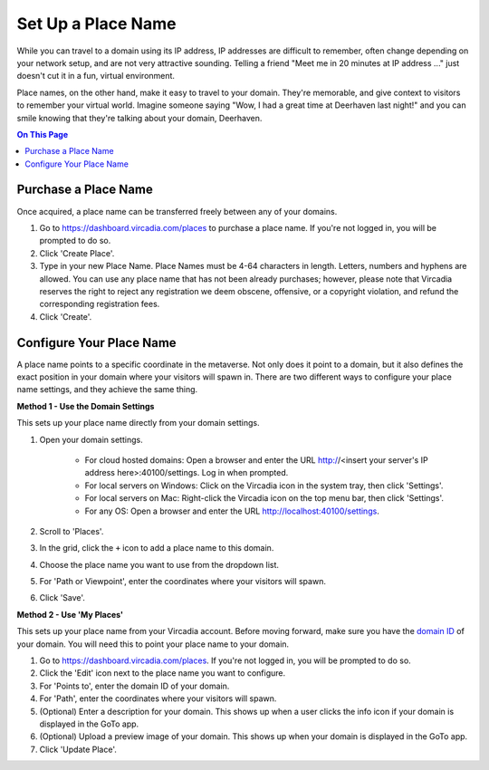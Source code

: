 ####################################
Set Up a Place Name
####################################

While you can travel to a domain using its IP address, IP addresses are difficult to remember, often change depending on your network setup, and are not very attractive sounding. Telling a friend "Meet me in 20 minutes at IP address ..." just doesn't cut it in a fun, virtual environment.

Place names, on the other hand, make it easy to travel to your domain. They're memorable, and give context to visitors to remember your virtual world. Imagine someone saying "Wow, I had a great time at Deerhaven last night!" and you can smile knowing that they're talking about your domain, Deerhaven.

.. contents:: On This Page
    :depth: 2

-----------------------------
Purchase a Place Name
-----------------------------

Once acquired, a place name can be transferred freely between any of your domains.

1. Go to https://dashboard.vircadia.com/places to purchase a place name. If you're not logged in, you will be prompted to do so.
2. Click 'Create Place'.
3. Type in your new Place Name. Place Names must be 4-64 characters in length. Letters, numbers and hyphens are allowed. You can use any place name that has not been already purchases; however, please note that Vircadia reserves the right to reject any registration we deem obscene, offensive, or a copyright violation, and refund the corresponding registration fees.
4. Click 'Create'.

-----------------------------
Configure Your Place Name
-----------------------------

A place name points to a specific coordinate in the metaverse. Not only does it point to a domain, but it also defines the exact position  in your domain where your visitors will spawn in. There are two different ways to configure your place name settings, and they achieve the same thing.

**Method 1 - Use the Domain Settings**

This sets up your place name directly from your domain settings.

1. Open your domain settings.

    * For cloud hosted domains: Open a browser and enter the URL http://<insert your server's IP address here>:40100/settings. Log in when prompted.
    * For local servers on Windows: Click on the Vircadia icon in the system tray, then click 'Settings'. 
    * For local servers on Mac: Right-click the Vircadia icon on the top menu bar, then click 'Settings'.
    * For any OS: Open a browser and enter the URL http://localhost:40100/settings.
2. Scroll to 'Places'.
3. In the grid, click the ``+`` icon to add a place name to this domain.
4. Choose the place name you want to use from the dropdown list.
5. For 'Path or Viewpoint', enter the coordinates where your visitors will spawn.
6. Click 'Save'.

.. image:: ../_images/places-dialog.png

**Method 2 - Use 'My Places'**

This sets up your place name from your Vircadia account. Before moving forward, make sure you have the `domain ID <network-settings.html#domain-id>`_ of your domain. You will need this to point your place name to your domain. 

1. Go to https://dashboard.vircadia.com/places. If you're not logged in, you will be prompted to do so.
2. Click the 'Edit' icon next to the place name you want to configure.
3. For 'Points to', enter the domain ID of your domain.
4. For 'Path', enter the coordinates where your visitors will spawn.
5. (Optional) Enter a description for your domain. This shows up when a user clicks the info icon if your domain is displayed in the GoTo app.
6. (Optional) Upload a preview image of your domain. This shows up when your domain is displayed in the GoTo app.
7. Click 'Update Place'.

.. image:: ../_images/my-places.png


